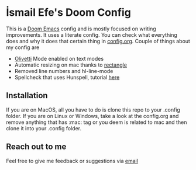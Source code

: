 * İsmail Efe's Doom Config

This is a [[https://github.com/doomemacs/doomemacs][Doom Emacs]] config and is mostly focused on writing improvements. It uses a literate config. You can check what everything does and why it does that certain thing in [[https://github.com/Ektaynot/doom/blob/master/config.org][config.org]]. Couple of things about my config are

- [[https://github.com/rnkn/olivetti][Olivetti]] Mode enabled on text modes
- Automatic resizing on mac thanks to [[https://rectangleapp.com/][rectangle]]
- Removed line numbers and hl-line-mode
- Spellcheck that uses Hunspell, tutorial [[https://web.archive.org/web/20240520082706/https://old.reddit.com/r/emacs/comments/dgj0ae/tutorial_spellchecking_with_hunspell_170_for/][here]]

** Installation

If you are on MacOS, all you have to do is clone this repo to your .config folder. If you are on Linux or Windows, take a look at the config.org and remove anything that has :mac: tag or you deem is related to mac and then clone it into your .config folder.

** Reach out to me

Feel free to give me feedback or suggestions via [[mailto:ismailefetop@gmail.com][email]]
